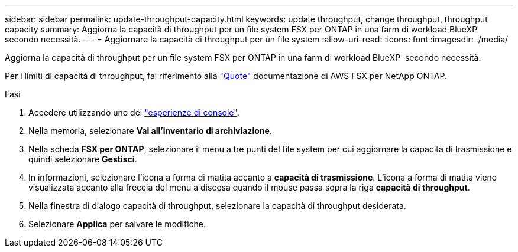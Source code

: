 ---
sidebar: sidebar 
permalink: update-throughput-capacity.html 
keywords: update throughput, change throughput, throughput capacity 
summary: Aggiorna la capacità di throughput per un file system FSX per ONTAP in una farm di workload BlueXP  secondo necessità. 
---
= Aggiornare la capacità di throughput per un file system
:allow-uri-read: 
:icons: font
:imagesdir: ./media/


[role="lead"]
Aggiorna la capacità di throughput per un file system FSX per ONTAP in una farm di workload BlueXP  secondo necessità.

Per i limiti di capacità di throughput, fai riferimento alla link:https://docs.aws.amazon.com/fsx/latest/ONTAPGuide/limits.html["Quote"^] documentazione di AWS FSX per NetApp ONTAP.

.Fasi
. Accedere utilizzando uno dei link:https://docs.netapp.com/us-en/workload-setup-admin/console-experiences.html["esperienze di console"^].
. Nella memoria, selezionare *Vai all'inventario di archiviazione*.
. Nella scheda *FSX per ONTAP*, selezionare il menu a tre punti del file system per cui aggiornare la capacità di trasmissione e quindi selezionare *Gestisci*.
. In informazioni, selezionare l'icona a forma di matita accanto a *capacità di trasmissione*. L'icona a forma di matita viene visualizzata accanto alla freccia del menu a discesa quando il mouse passa sopra la riga *capacità di throughput*.
. Nella finestra di dialogo capacità di throughput, selezionare la capacità di throughput desiderata.
. Selezionare *Applica* per salvare le modifiche.

